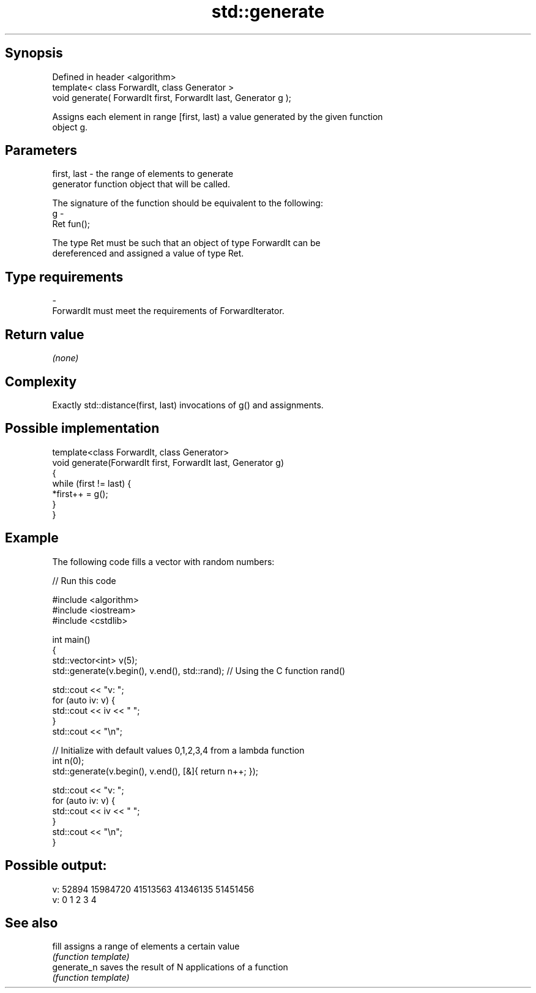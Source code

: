 .TH std::generate 3 "Jun 28 2014" "2.0 | http://cppreference.com" "C++ Standard Libary"
.SH Synopsis
   Defined in header <algorithm>
   template< class ForwardIt, class Generator >
   void generate( ForwardIt first, ForwardIt last, Generator g );

   Assigns each element in range [first, last) a value generated by the given function
   object g.

.SH Parameters

   first, last - the range of elements to generate
                 generator function object that will be called.

                 The signature of the function should be equivalent to the following:
   g           -
                 Ret fun();

                 The type Ret must be such that an object of type ForwardIt can be
                 dereferenced and assigned a value of type Ret. 
.SH Type requirements
   -
   ForwardIt must meet the requirements of ForwardIterator.

.SH Return value

   \fI(none)\fP

.SH Complexity

   Exactly std::distance(first, last) invocations of g() and assignments.

.SH Possible implementation

   template<class ForwardIt, class Generator>
   void generate(ForwardIt first, ForwardIt last, Generator g)
   {
       while (first != last) {
           *first++ = g();
       }
   }

.SH Example

   The following code fills a vector with random numbers:

   
// Run this code

 #include <algorithm>
 #include <iostream>
 #include <cstdlib>
  
 int main()
 {
     std::vector<int> v(5);
     std::generate(v.begin(), v.end(), std::rand); // Using the C function rand()
  
     std::cout << "v: ";
     for (auto iv: v) {
         std::cout << iv << " ";
     }
     std::cout << "\\n";
  
     // Initialize with default values 0,1,2,3,4 from a lambda function
     int n(0);
     std::generate(v.begin(), v.end(), [&]{ return n++; });
  
     std::cout << "v: ";
     for (auto iv: v) {
         std::cout << iv << " ";
     }
     std::cout << "\\n";
 }

.SH Possible output:

 v: 52894 15984720 41513563 41346135 51451456
 v: 0 1 2 3 4

.SH See also

   fill       assigns a range of elements a certain value
              \fI(function template)\fP 
   generate_n saves the result of N applications of a function
              \fI(function template)\fP 
